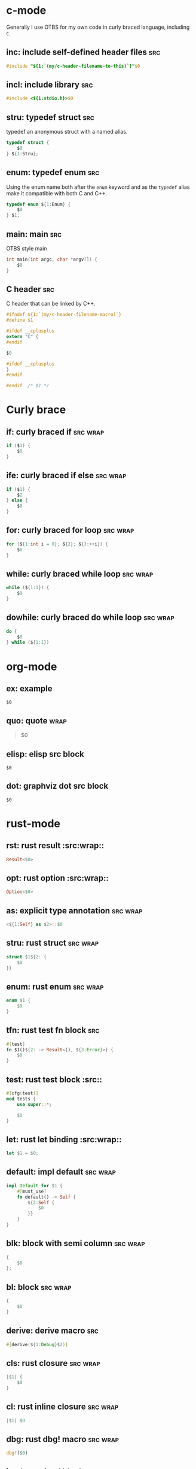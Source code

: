 * c-mode
:PROPERTIES:
:INCLUDE:  Curly brace
:END:
Generally I use OTBS for my own code in curly braced language, including =C=.
** inc: include self-defined header files :src:
#+begin_src c
  #include "${1:`(my/c-header-filename-to-this)`}"$0
#+end_src

** incl: include library :src:
#+begin_src c
  #include <${1:stdio.h}>$0
#+end_src

** stru: typedef struct :src:
typedef an anonymous struct with a named alias.
#+begin_src c
  typedef struct {
      $0
  } ${1:Stru};
#+end_src

** enum: typedef enum :src:
Using the enum name both after the =enum= keyword and as the =typedef= alias make it compatible with both C and C++.
#+begin_src c
  typedef enum ${1:Enum} {
      $0
  } $1;
#+end_src

** main: main :src:
OTBS style main
#+begin_src c
  int main(int argc, char *argv[]) {
      $0
  }
#+end_src

** C header :src:
C header that can be linked by C++.
#+begin_src c
  #ifndef ${1:`(my/c-header-filename-macro)`}
  #define $1

  #ifdef __cplusplus
  extern "C" {
  #endif

  $0

  #ifdef __cplusplus
  }
  #endif

  #endif  /* $1 */
#+end_src

* Curly brace
** if: curly braced if :src:wrap:
#+begin_src c
  if ($1) {
      $0
  }
#+end_src

** ife: curly braced if else :src:wrap:
#+begin_src c
  if ($1) {
      $2
  } else {
      $0
  }
#+end_src

** for: curly braced for loop :src:wrap:
#+begin_src c
  for (${1:int i = 0}; ${2}; ${3:++i}) {
      $0
  }
#+end_src

** while: curly braced while loop :src:wrap:
#+begin_src c
  while (${1:1}) {
      $0
  }
#+end_src

** dowhile: curly braced do while loop :src:wrap:
#+begin_src c
  do {
      $0
  } while (${1:1})
#+end_src

* org-mode
** ex: example
#+begin_example
$0
#+end_example

** quo: quote :wrap:
#+begin_quote
$0
#+end_quote

** elisp: elisp src block
#+begin_src emacs-lisp$1
$0
#+end_src

** dot: graphviz dot src block
#+begin_src dot$1
$0
#+end_src

* rust-mode
** rst: rust result :src:wrap::
#+begin_src rust
  Result<$0>
#+end_src

** opt: rust option :src:wrap::
#+begin_src rust
  Option<$0>
#+end_src

** as: explicit type annotation :src:wrap:
#+begin_src rust
  <${1:Self} as $2>::$0
#+end_src

** stru: rust struct :src:wrap:
#+begin_src rust
  struct $1${2: {
      $0
  }}
#+end_src

** enum: rust enum :src:wrap:
#+begin_src rust
  enum $1 {
      $0
  }
#+end_src

** tfn: rust test fn block :src:
#+begin_src rust
  #[test]
  fn $1()${2: -> Result<(), ${3:Error}>} {
      $0
  }
#+end_src

** test: rust test block :src::
#+begin_src rust
  #[cfg(test)]
  mod tests {
      use super::*;

      $0
  }
#+end_src

** let: rust let binding :src:wrap::
#+begin_src rust
  let $1 = $0;
#+end_src

** default: impl default :src:wrap:
#+begin_src rust
  impl Default for $1 {
      #[must_use]
      fn default() -> Self {
          ${2:Self {
              $0
          }}
      }
  }
#+end_src

** blk: block with semi column :src:wrap:
#+begin_src rust
  {
      $0
  };
#+end_src

** bl: block :src:wrap:
#+begin_src rust
  {
      $0
  }
#+end_src

** derive: derive macro :src:
#+begin_src rust
  #[derive(${1:Debug}$2)]
#+end_src

** cls: rust closure :src:wrap:
#+begin_src rust
  |$1| {
      $0
  }
#+end_src

** cl: rust inline closure :src:wrap:
#+begin_src rust
  |$1| $0
#+end_src

** dbg: rust dbg! macro :src:wrap:
#+begin_src rust
  dbg!($0)
#+end_src

** impl: rust impl block :src:wrap:
#+begin_src rust
  impl $1${2: for $3} {
      $0
  }
#+end_src

** fnS: rust consuming method :src:wrap:
#+begin_src rust
  fn $1(self${2:})${3: -> $4} {
      $0
  }
#+end_src

** fnms: rust mutable method :src:wrap:
#+begin_src rust
  fn $1(&mut self${2:})${3: -> $4} {
      $0
  }
#+end_src

** fns: rust method :src:wrap:
#+begin_src rust
  fn $1(&self${2:})${3: -> $4} {
      $0
  }
#+end_src

** fn: rust private function :src:wrap:
#+begin_src rust
  fn $1($2)${3: -> $4} {
      $0
  }
#+end_src

* Default :global:
** lorem: lorem ipsum
Lorem ipsum dolor sit amet, consectetur adipisicing elit, sed do eiusmod tempor incididunt ut labore et dolore magna aliqua. Ut enim ad minim veniam, quis nostrud exercitation ullamco laboris nisi ut aliquip ex ea commodo consequat. Duis aute irure dolor in reprehenderit in voluptate velit esse cillum dolore eu fugiat nulla pariatur. Excepteur sint occaecat cupidatat non proident, sunt in culpa qui officia deserunt mollit anim id est laborum.
